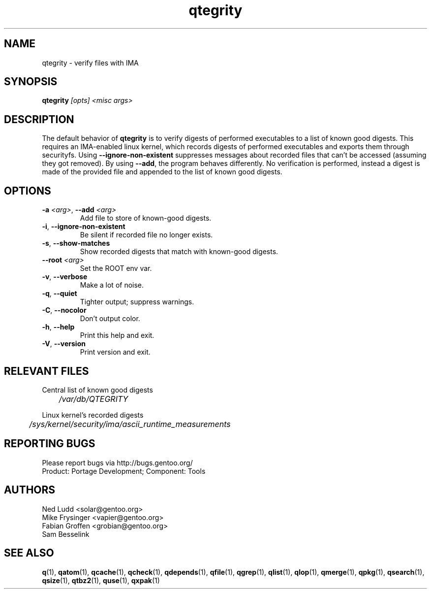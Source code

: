 .\" generated by mkman.py, please do NOT edit!
.TH qtegrity "1" "Feb 2019" "Gentoo Foundation" "qtegrity"
.SH NAME
qtegrity \- verify files with IMA
.SH SYNOPSIS
.B qtegrity
\fI[opts] <misc args>\fR
.SH DESCRIPTION
The default behavior of \fBqtegrity\fP is to verify digests of performed
executables to a list of known good digests. This requires an IMA-enabled
linux kernel, which records digests of performed executables and exports them
through securityfs. Using \fB\-\-ignore-non-existent\fP suppresses messages
about recorded files that can't be accessed (assuming they got removed).
By using \fB\-\-add\fP, the program behaves differently. No verification is
performed, instead a digest is made of the provided file and appended to
the list of known good digests.
.SH OPTIONS
.TP
\fB\-a\fR \fI<arg>\fR, \fB\-\-add\fR \fI<arg>\fR
Add file to store of known-good digests.
.TP
\fB\-i\fR, \fB\-\-ignore\-non\-existent\fR
Be silent if recorded file no longer exists.
.TP
\fB\-s\fR, \fB\-\-show\-matches\fR
Show recorded digests that match with known-good digests.
.TP
\fB\-\-root\fR \fI<arg>\fR
Set the ROOT env var.
.TP
\fB\-v\fR, \fB\-\-verbose\fR
Make a lot of noise.
.TP
\fB\-q\fR, \fB\-\-quiet\fR
Tighter output; suppress warnings.
.TP
\fB\-C\fR, \fB\-\-nocolor\fR
Don't output color.
.TP
\fB\-h\fR, \fB\-\-help\fR
Print this help and exit.
.TP
\fB\-V\fR, \fB\-\-version\fR
Print version and exit.
.SH RELEVANT FILES
.PP
Central list of known good digests
.nf\fI
	/var/db/QTEGRITY\fi
.PP
Linux kernel's recorded digests
.nf\fI
	/sys/kernel/security/ima/ascii_runtime_measurements\fi
.SH "REPORTING BUGS"
Please report bugs via http://bugs.gentoo.org/
.br
Product: Portage Development; Component: Tools
.SH AUTHORS
.nf
Ned Ludd <solar@gentoo.org>
Mike Frysinger <vapier@gentoo.org>
Fabian Groffen <grobian@gentoo.org>
Sam Besselink
.fi
.SH "SEE ALSO"
.BR q (1),
.BR qatom (1),
.BR qcache (1),
.BR qcheck (1),
.BR qdepends (1),
.BR qfile (1),
.BR qgrep (1),
.BR qlist (1),
.BR qlop (1),
.BR qmerge (1),
.BR qpkg (1),
.BR qsearch (1),
.BR qsize (1),
.BR qtbz2 (1),
.BR quse (1),
.BR qxpak (1)
